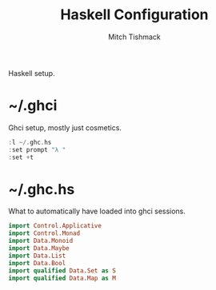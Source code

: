 #+TITLE: Haskell Configuration
#+AUTHOR: Mitch Tishmack
#+STARTUP: hidestars
#+STARTUP: odd
#+BABEL: :cache yes
#+PROPERTY: header-args :cache yes :padline no :mkdirp yes :comments no

Haskell setup.

* ~/.ghci
Ghci setup, mostly just cosmetics.

#+BEGIN_SRC haskell :tangle tmp/.ghci
:l ~/.ghc.hs
:set prompt "λ "
:set +t
#+END_SRC

* ~/.ghc.hs

What to automatically have loaded into ghci sessions.

#+BEGIN_SRC haskell :tangle tmp/.ghc.hs
import Control.Applicative
import Control.Monad
import Data.Monoid
import Data.Maybe
import Data.List
import Data.Bool
import qualified Data.Set as S
import qualified Data.Map as M
#+END_SRC
